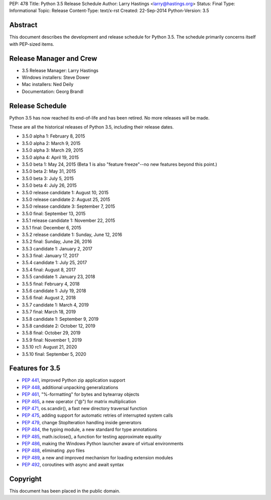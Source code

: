 PEP: 478
Title: Python 3.5 Release Schedule
Author: Larry Hastings <larry@hastings.org>
Status: Final
Type: Informational
Topic: Release
Content-Type: text/x-rst
Created: 22-Sep-2014
Python-Version: 3.5


Abstract
========

This document describes the development and release schedule for
Python 3.5.  The schedule primarily concerns itself with PEP-sized
items.

.. Small features may be added up to the first beta
   release.  Bugs may be fixed until the final release,
   which is planned for September 2015.


Release Manager and Crew
========================

- 3.5 Release Manager: Larry Hastings
- Windows installers: Steve Dower
- Mac installers: Ned Deily
- Documentation: Georg Brandl


Release Schedule
================

Python 3.5 has now reached its end-of-life and has been retired.
No more releases will be made.

These are all the historical releases of Python 3.5,
including their release dates.

- 3.5.0 alpha 1: February 8, 2015
- 3.5.0 alpha 2: March 9, 2015
- 3.5.0 alpha 3: March 29, 2015
- 3.5.0 alpha 4: April 19, 2015
- 3.5.0 beta 1: May 24, 2015
  (Beta 1 is also "feature freeze"--no new features beyond this point.)
- 3.5.0 beta 2: May 31, 2015
- 3.5.0 beta 3: July 5, 2015
- 3.5.0 beta 4: July 26, 2015
- 3.5.0 release candidate 1: August 10, 2015
- 3.5.0 release candidate 2: August 25, 2015
- 3.5.0 release candidate 3: September 7, 2015
- 3.5.0 final: September 13, 2015
- 3.5.1 release candidate 1: November 22, 2015
- 3.5.1 final: December 6, 2015
- 3.5.2 release candidate 1: Sunday, June 12, 2016
- 3.5.2 final: Sunday, June 26, 2016
- 3.5.3 candidate 1: January 2, 2017
- 3.5.3 final: January 17, 2017
- 3.5.4 candidate 1: July 25, 2017
- 3.5.4 final: August 8, 2017
- 3.5.5 candidate 1: January 23, 2018
- 3.5.5 final: February 4, 2018
- 3.5.6 candidate 1: July 19, 2018
- 3.5.6 final: August 2, 2018
- 3.5.7 candidate 1: March 4, 2019
- 3.5.7 final: March 18, 2019
- 3.5.8 candidate 1: September 9, 2019
- 3.5.8 candidate 2: October 12, 2019
- 3.5.8 final: October 29, 2019
- 3.5.9 final: November 1, 2019
- 3.5.10 rc1: August 21, 2020
- 3.5.10 final: September 5, 2020




Features for 3.5
================

* :pep:`441`, improved Python zip application support
* :pep:`448`, additional unpacking generalizations
* :pep:`461`, "%-formatting" for bytes and bytearray objects
* :pep:`465`, a new operator ("@") for matrix multiplication
* :pep:`471`, os.scandir(), a fast new directory traversal function
* :pep:`475`, adding support for automatic retries of interrupted system calls
* :pep:`479`, change StopIteration handling inside generators
* :pep:`484`, the typing module, a new standard for type annotations
* :pep:`485`, math.isclose(), a function for testing approximate equality
* :pep:`486`, making the Windows Python launcher aware of virtual environments
* :pep:`488`, eliminating .pyo files
* :pep:`489`, a new and improved mechanism for loading extension modules
* :pep:`492`, coroutines with async and await syntax


Copyright
=========

This document has been placed in the public domain.

